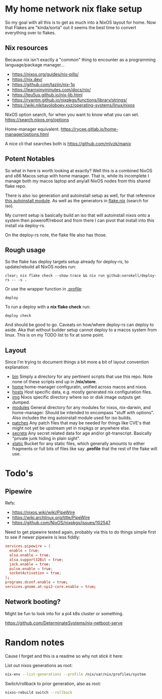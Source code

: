 * My home network nix flake setup

  So my goal with all this is to get as much into a NixOS layout for home. Now that Flakes are "kinda/sorta" out it seems the best time to convert everything over to flakes.

** Nix resources

  Because nix isn't exactly a "common" thing to encounter as a programming language/package manager...

  - https://nixos.org/guides/nix-pills/
  - https://nix.dev/
  - https://github.com/tazjin/nix-1p
  - https://learnxinyminutes.com/docs/nix/
  - https://teu5us.github.io/nix-lib.html
  - https://ryantm.github.io/nixpkgs/functions/library/strings/
  - https://wiki.nikitavoloboev.xyz/operating-systems/linux/nixos

  NixOS option search, for when you want to know what you can set.
  https://search.nixos.org/options

  Home-manager equivalent.
  https://rycee.gitlab.io/home-manager/options.html

  A nice cli that searches both is https://github.com/mlvzk/manix

** Potent Notables

   So what in here is worth looking at exactly? Well this is a combined NixOS and x86 Macos setup with home manager. That is, while its incomplete I manage both my macos laptop and any/all NixOS nodes from this shared flake repo.

   There is also iso generation and autoinstall setup as well, for that reference [[file:modules/iso/autoinstall.nix][this autoinstall module]]. As well as the generators in [[file:flake.nix][flake.nix]] (search for iso).

   My current setup is basically build an iso that will autoinstall nixos onto a system then poweroff/reboot and from there I can pivot that install into this install via deploy-rs.

   On the deploy-rs note, the flake file also has those.

** Rough usage

   So the flake has deploy targets setup already for deploy-rs, to update/rebuild all NixOS nodes run:

#+begin_src shell
clear; nix flake check --show-trace && nix run github:serokell/deploy-rs -- -s .
#+end_src

   Or use the wrapper function in [[file:static/home/profile][.profile]]:

#+begin_src shell
deploy
#+end_src

   To run a deploy with a *nix flake check* run:

#+begin_src shell
deploy check
#+end_src

And should be good to go. Caveats on how/where deploy-rs can deploy to aside. Aka that without builder setup cannot deploy to a macos system from linux. This is on my TODO list to fix at some point.

** Layout

   Since I'm trying to document things a bit more a bit of layout convention explanation:

   - [[file:bin/][bin]]     Simply a directory for any pertinent scripts that use this repo. Note none of these scripts end up in */nix/store*.
   - [[file:home/][home]]    home-manager configuratin, unified across macos and nixos.
   - [[file:hosts/][hosts]]   Host specific data, e.g. mostly generated nix configuration files.
   - [[file:img/][img]]     Nixos specific directory where iso or disk image outputs get dumped.
   - [[file:modules/][modules]] General directory for any modules for nixos, nix-darwin, and home-manager. Should be intended to encompass "stuff with options". Also includes the img autoinstall module used for iso builds.
   - [[file:patches/][patches]] Any patch files that may be needed for things like CVE's that might not yet be upstream yet in nixpkgs or anywhere else.
   - [[file:secrets/][secrets]] Any secret related data for age and/or git-transcript. Basically "private junk hiding in plain sight".
   - [[file:static/][static]]  Bucket for any static files, which generally amounts to either fragments or full bits of files like say *.profile* that the rest of the flake will use.


* Todo's

** Pipewire

  Refs:
  - https://nixos.wiki/wiki/PipeWire
  - https://wiki.archlinux.org/title/PipeWire
  - https://github.com/NixOS/nixpkgs/issues/102547

  Need to get pipewire tested again, probably via this to do things simple first to see if newer pipewire is less fiddly:

#+begin_src conf
services.pipewire = {
  enable = true;
  alsa.enable = true;
  alsa.support32Bit = true;
  jack.enable = true;
  pulse.enable = true;
  socketActivation = true;
};
programs.dconf.enable = true;
services.gnome.at-spi2-core.enable = true;
#+end_src

** Network booting?

  Might be fun to look into for a pi4 k8s cluster or something.

  https://github.com/DeterminateSystems/nix-netboot-serve

* Random notes

Cause I forget and this is a readme so why not stick it here:

List out nixos generations as root:

#+begin_src sh
nix-env --list-generations --profile /nix/var/nix/profiles/system
#+end_src

Switch/rollback to prior generation, also as root:

#+begin_src sh
nixos-rebuild switch --rollback
#+end_src
